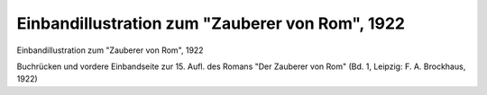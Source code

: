 Einbandillustration zum "Zauberer von Rom", 1922
================================================

.. image:: FZvR1922-small.jpg
   :alt:

Einbandillustration zum "Zauberer von Rom", 1922

Buchrücken und vordere Einbandseite zur 15. Aufl. des Romans "Der Zauberer von Rom" (Bd. 1, Leipzig: F. A. Brockhaus, 1922)
